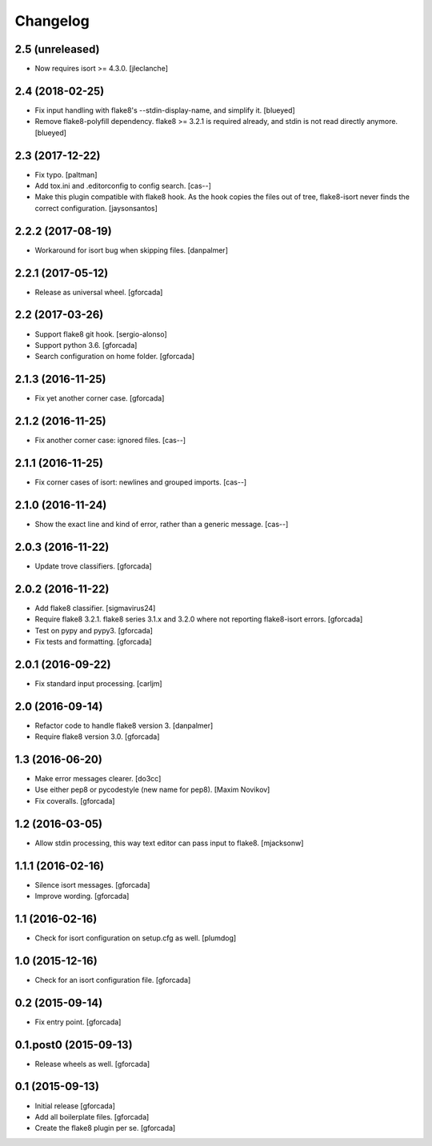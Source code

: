 .. -*- coding: utf-8 -*-

Changelog
=========

2.5 (unreleased)
----------------

- Now requires isort >= 4.3.0.
  [jleclanche]


2.4 (2018-02-25)
----------------

- Fix input handling with flake8's --stdin-display-name, and simplify it.
  [blueyed]

- Remove flake8-polyfill dependency.  flake8 >= 3.2.1 is required already, and
  stdin is not read directly anymore.
  [blueyed]


2.3 (2017-12-22)
----------------

- Fix typo.
  [paltman]

- Add tox.ini and .editorconfig to config search.
  [cas--]

- Make this plugin compatible with flake8 hook.
  As the hook copies the files out of tree,
  flake8-isort never finds the correct configuration.
  [jaysonsantos]

2.2.2 (2017-08-19)
------------------

- Workaround for isort bug when skipping files.
  [danpalmer]

2.2.1 (2017-05-12)
------------------

- Release as universal wheel.
  [gforcada]

2.2 (2017-03-26)
----------------

- Support flake8 git hook.
  [sergio-alonso]

- Support python 3.6.
  [gforcada]

- Search configuration on home folder.
  [gforcada]

2.1.3 (2016-11-25)
------------------

- Fix yet another corner case.
  [gforcada]

2.1.2 (2016-11-25)
------------------

- Fix another corner case: ignored files.
  [cas--]

2.1.1 (2016-11-25)
------------------

- Fix corner cases of isort: newlines and grouped imports.
  [cas--]

2.1.0 (2016-11-24)
------------------

- Show the exact line and kind of error,
  rather than a generic message.
  [cas--]

2.0.3 (2016-11-22)
------------------

- Update trove classifiers.
  [gforcada]

2.0.2 (2016-11-22)
------------------

- Add flake8 classifier.
  [sigmavirus24]

- Require flake8 3.2.1.
  flake8 series 3.1.x and 3.2.0 where not reporting flake8-isort errors.
  [gforcada]

- Test on pypy and pypy3.
  [gforcada]

- Fix tests and formatting.
  [gforcada]

2.0.1 (2016-09-22)
------------------

- Fix standard input processing.
  [carljm]


2.0 (2016-09-14)
----------------

- Refactor code to handle flake8 version 3.
  [danpalmer]

- Require flake8 version 3.0.
  [gforcada]

1.3 (2016-06-20)
----------------

- Make error messages clearer.
  [do3cc]

- Use either pep8 or pycodestyle (new name for pep8).
  [Maxim Novikov]

- Fix coveralls.
  [gforcada]

1.2 (2016-03-05)
----------------
- Allow stdin processing, this way text editor can pass input to flake8.
  [mjacksonw]

1.1.1 (2016-02-16)
------------------
- Silence isort messages.
  [gforcada]

- Improve wording.
  [gforcada]

1.1 (2016-02-16)
----------------
- Check for isort configuration on setup.cfg as well.
  [plumdog]

1.0 (2015-12-16)
----------------
- Check for an isort configuration file.
  [gforcada]

0.2 (2015-09-14)
----------------
- Fix entry point.
  [gforcada]

0.1.post0 (2015-09-13)
----------------------
- Release wheels as well.
  [gforcada]

0.1 (2015-09-13)
----------------
- Initial release
  [gforcada]

- Add all boilerplate files.
  [gforcada]

- Create the flake8 plugin per se.
  [gforcada]
